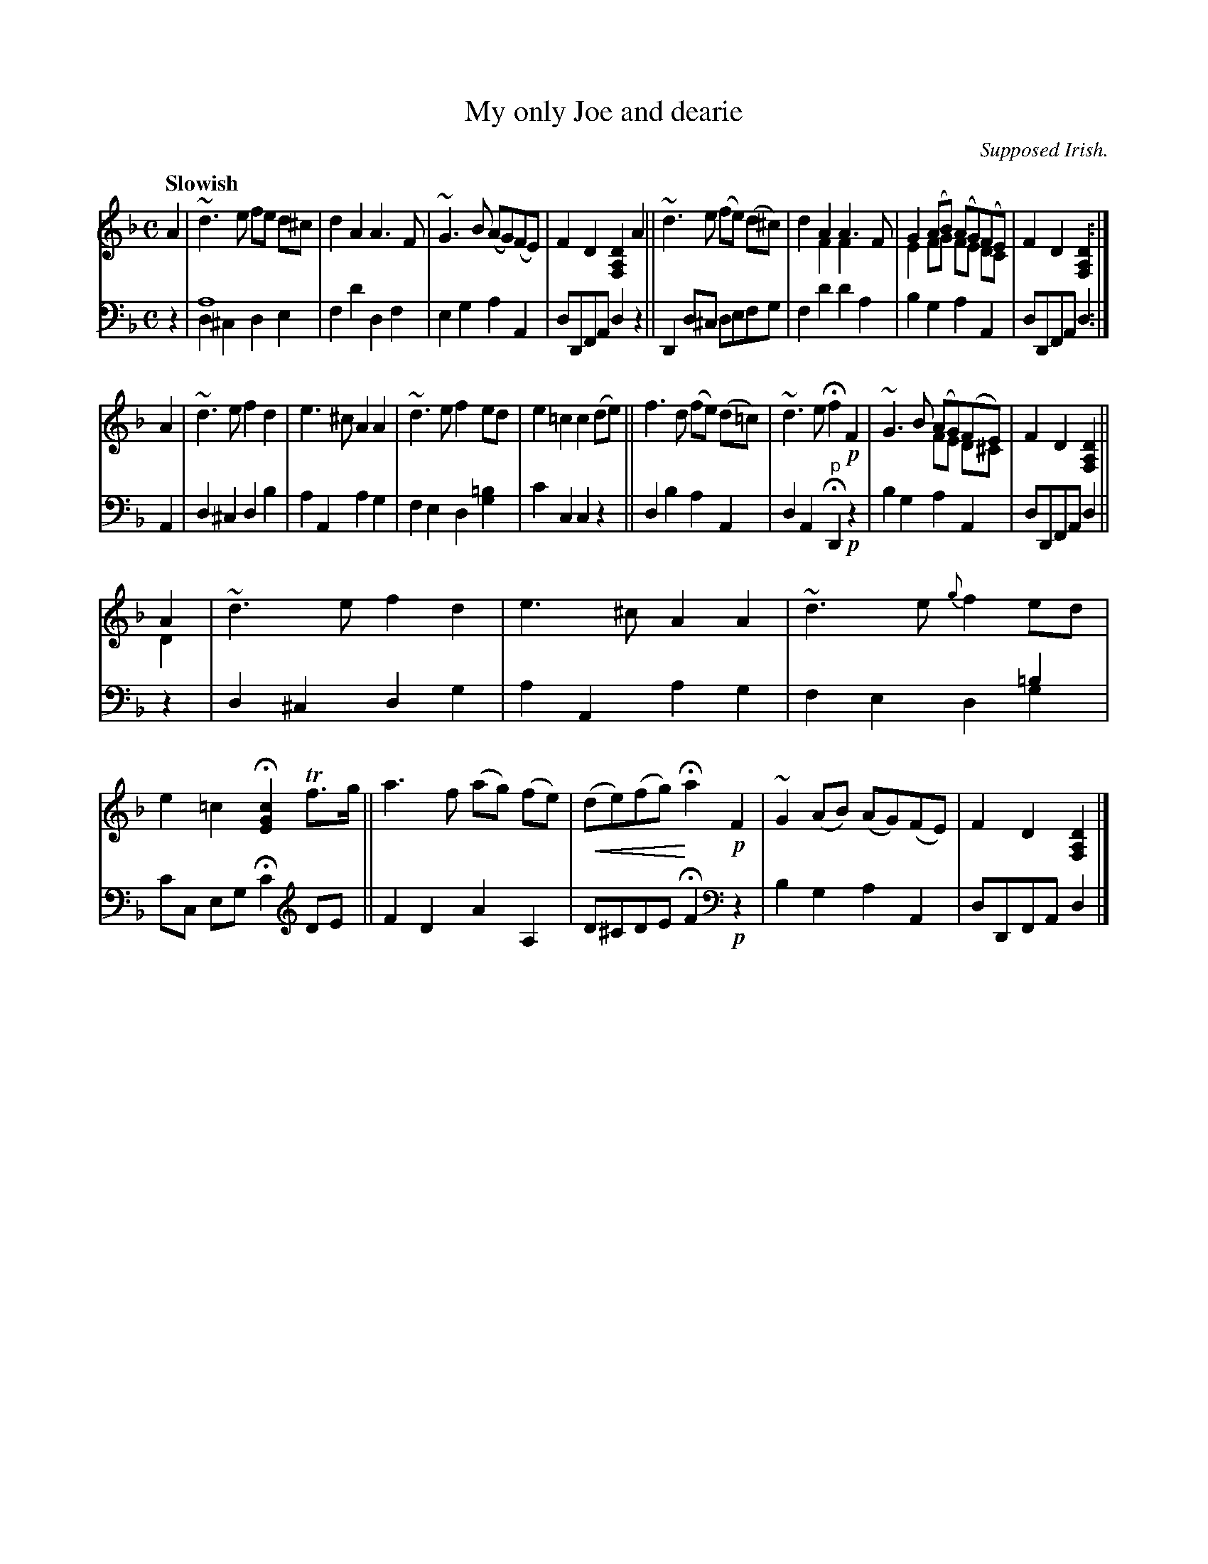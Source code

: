 X: 3122
T: My only Joe and dearie
O: Supposed Irish.
%R: air, march, reel
N: This is version 2, for ABC software that understands voice overlays and crescendo symbols.
U: p=!crescendo(!
U: P=!crescendo)!
B: Niel Gow & Sons "Complete Repository" v.3 p.12 #2
Z: 2021 John Chambers <jc:trillian.mit.edu>
M: C
L: 1/8
Q: "Slowish"
K: Dm
% - - - - - - - - - -
V: 1 staves=2 clef=treble
A2 |\
~d3e fe d^c | d2A2 A3F | ~G3B (AG)(FE) | F2D2 [D2A,2F,2]A2 ||\
~d3e (fe) (d^c) | x2A2 A3F & d2F2 F2x2 | G2 (AB) (AG)(FE) & E2 FG FE DC | F2D2 [D2A,2F,2] :|
A2 |\
~d3e f2d2 | e3^c A2A2 | ~d3e f2ed | e2=c2 c2(de) ||\
f3d (fe) (d=c) | ~d3e Hf2 !p!F2 | ~G3B (AG)(FE) & x4 FE D^C | F2D2 [D2A,2F,2] ||
A2 & D2 |\
~d3e f2d2 | e3^c A2A2 | ~d3e {g}f2ed | e2=c2 H[c2G2E2] Tf>g ||\
a3f (ag) (fe) | p(de)(fg) PHa2 !p!F2 | ~G2(AB) (AG)(FE) | F2D2 [D2A,2F,2] |]
% - - - - - - - - - -
V: 2 clef=bass middle=d
z2 |\
a8 & d2^c2 d2e2 | f2d'2 d2f2 | e2g2 a2A2 | dDFA d2z2 ||\
D2d^c defg | f2d'2 d'2a2 | b2g2 a2A2 | dDFA d2 :|
A2 |\
d2^c2 d2b2 | a2A2 a2g2 | f2e2 d2[g2=b2] | c'2c2 c2z2 ||\
d2b2 a2A2 | d2A2 "^p"HD2 !p!z2 | b2g2 a2A2 | dDFA d2 ||
z2 |\
d2^c2 d2g2 | a2A2 a2g2 | x6 =b2 & f2e2 d2g2 | c'c eg Hc'2 [K: clef=treble] DE ||\
F2D2 A2A,2 | D^CDE HF2 [K: clef=bass middle=d] !p!z2 | b2g2 a2A2 | dDFA d2 |]
